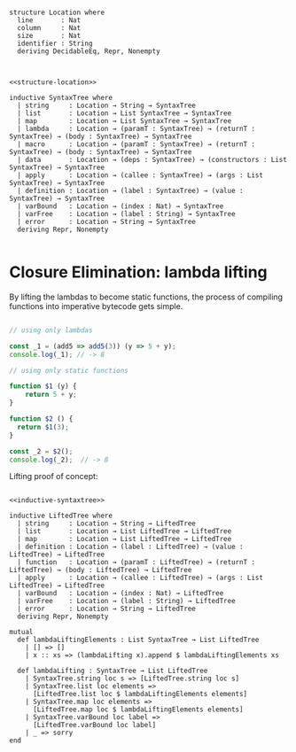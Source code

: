 
#+name: structure-location
#+BEGIN_SRC lean4

structure Location where
  line       : Nat
  column     : Nat
  size       : Nat
  identifier : String
  deriving DecidableEq, Repr, Nonempty

#+END_SRC

#+name: inductive-syntaxtree
#+BEGIN_SRC lean4

<<structure-location>>

inductive SyntaxTree where
  | string     : Location → String → SyntaxTree
  | list       : Location → List SyntaxTree → SyntaxTree
  | map        : Location → List SyntaxTree → SyntaxTree
  | lambda     : Location → (paramT : SyntaxTree) → (returnT : SyntaxTree) → (body : SyntaxTree) → SyntaxTree
  | macro      : Location → (paramT : SyntaxTree) → (returnT : SyntaxTree) → (body : SyntaxTree) → SyntaxTree
  | data       : Location → (deps : SyntaxTree) → (constructors : List SyntaxTree) → SyntaxTree
  | apply      : Location → (callee : SyntaxTree) → (args : List SyntaxTree) → SyntaxTree
  | definition : Location → (label : SyntaxTree) → (value : SyntaxTree) → SyntaxTree
  | varBound   : Location → (index : Nat) → SyntaxTree
  | varFree    : Location → (label : String) → SyntaxTree
  | error      : Location → String → SyntaxTree
  deriving Repr, Nonempty

#+END_SRC


* Closure Elimination: lambda lifting

By lifting the lambdas to become static functions, the process of compiling functions into imperative bytecode gets simple.

#+BEGIN_SRC js

// using only lambdas

const _1 = (add5 => add5(3)) (y => 5 + y);
console.log(_1); // -> 8

// using only static functions

function $1 (y) {
    return 5 + y;
}

function $2 () {
  return $1(3);
}

const _2 = $2();
console.log(_2);  // -> 8

#+END_SRC

#+RESULTS:
: 8
: 8
: undefined

Lifting proof of concept:

#+name: inductive-liftedtree
#+BEGIN_SRC lean4 :noweb strip-export

<<inductive-syntaxtree>>

inductive LiftedTree where
  | string     : Location → String → LiftedTree
  | list       : Location → List LiftedTree → LiftedTree
  | map        : Location → List LiftedTree → LiftedTree
  | definition : Location → (label : LiftedTree) → (value : LiftedTree) → LiftedTree
  | function   : Location → (paramT : LiftedTree) → (returnT : LiftedTree) → (body : LiftedTree) → LiftedTree
  | apply      : Location → (callee : LiftedTree) → (args : List LiftedTree) → LiftedTree
  | varBound   : Location → (index : Nat) → LiftedTree
  | varFree    : Location → (label : String) → LiftedTree
  | error      : Location → String → LiftedTree
  deriving Repr, Nonempty

mutual
  def lambdaLiftingElements : List SyntaxTree → List LiftedTree
    | [] => []
    | x :: xs => (lambdaLifting x).append $ lambdaLiftingElements xs

  def lambdaLifting : SyntaxTree → List LiftedTree
    | SyntaxTree.string loc s => [LiftedTree.string loc s]
    | SyntaxTree.list loc elements =>
      [LiftedTree.list loc $ lambdaLiftingElements elements]
    | SyntaxTree.map loc elements =>
      [LiftedTree.map loc $ lambdaLiftingElements elements]
    | SyntaxTree.varBound loc label =>
      [LiftedTree.varBound loc label]
    | _ => sorry
end

#+END_SRC
